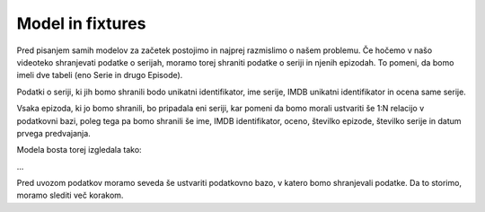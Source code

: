 Model in fixtures
=================

Pred pisanjem samih modelov za začetek postojimo in najprej razmislimo o našem problemu. Če hočemo v našo videoteko shranjevati podatke o serijah, moramo torej shraniti podatke o seriji in njenih epizodah. To pomeni, da bomo imeli dve tabeli (eno Serie in drugo Episode).

Podatki o seriji, ki jih bomo shranili bodo unikatni identifikator, ime serije, IMDB unikatni identifikator in ocena same serije.

Vsaka epizoda, ki jo bomo shranili, bo pripadala eni seriji, kar pomeni da bomo morali ustvariti še 1:N relacijo v podatkovni bazi, poleg tega pa bomo shranili še ime, IMDB identifikator, oceno, številko epizode, številko serije in datum prvega predvajanja. 

Modela bosta torej izgledala tako:

...

Pred uvozom podatkov moramo seveda še ustvariti podatkovno bazo, v katero bomo shranjevali podatke. Da to storimo, moramo slediti več korakom.

